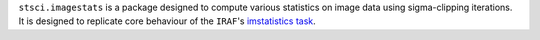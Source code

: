 ``stsci.imagestats`` is a package designed to compute various statistics
on image data using sigma-clipping iterations. It is designed to replicate
core behaviour of the ``IRAF``\ 's
`imstatistics task <http://stsdas.stsci.edu/cgi-bin/gethelp.cgi?imstatistics>`_.
